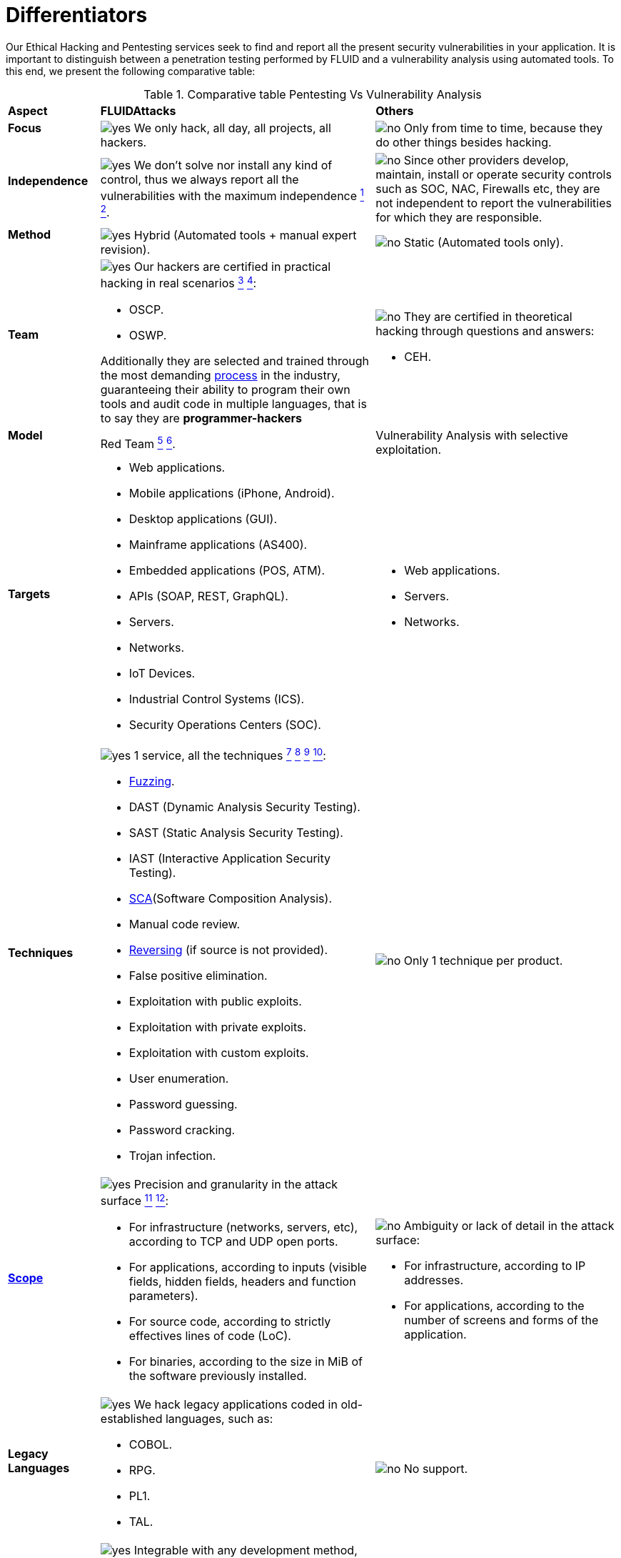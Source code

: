 :slug: services/differentiators/
:category: services
:description: Our Ethical Hacking and Pentesting services seek to find and report all the present security vulnerabilities in your application. It is important to distinguish between a penetration testing performed by FLUID and a vulnerability analysis using automated tools.
:keywords: FLUID, Ethical Hacking, Pentesting, Analysis, Vulnerabilities, Comparison.
:translate: servicios/diferenciadores/
:yes: image:../../images/icons/yes.png[yes]
:no: image:../../images/icons/no.png[no]

= Differentiators

{description} To this end, we present the following comparative table:

.Comparative table Pentesting Vs Vulnerability Analysis
[role="tb-row"]
[cols="15,45,40"]
|====
| *Aspect*
| *FLUIDAttacks*
| *Others*

a|==== Focus
| {yes} We only hack, all day, all projects, all hackers.
| {no} Only from time to time,
because they do other things besides hacking.

a|==== Independence
| {yes} We don't solve nor install any kind of control,
thus we always report all the vulnerabilities with the maximum independence
link:../continuous-hacking/#remediation-support[^1^]
link:../one-shot-hacking/#remediation[^2^].
| {no} Since other providers develop, maintain, install
or operate security controls such as +SOC+, +NAC+, +Firewalls+ etc,
they are not independent to report the vulnerabilities
for which they are responsible.

a|==== Method
| {yes} Hybrid (Automated tools + manual expert revision).
| {no} Static (Automated tools only).

a|==== Team
a|{yes} Our hackers are certified in practical hacking in real scenarios
link:../continuous-hacking/#highly-trained-hacking-team[^3^]
link:../one-shot-hacking/#highly-trained-hacking-team[^4^]:

* +OSCP+.
* +OSWP+.

Additionally they are selected and trained through the most demanding
[button]#link:../../careers/[process]# in the industry,
guaranteeing  their ability to program their own tools
and audit code in multiple languages, that is to say
they are *programmer-hackers*

a|{no} They are certified in theoretical hacking
through questions and answers:

* +CEH+.

// Winners
//{yes} We have always finished in *first (1) place in all (4 of 4)*
//Capture the Flag (+CTF+) events for suppliers selection
//made by our customers.
//{no} They finish in second or third place,
//or even not participate at all
//when the selection process involves Capture the Flag (+CTF+).

a|==== Model
| +Red Team+
link:../continuous-hacking/#testing-technique[^5^]
link:../one-shot-hacking/#testing-techniques[^6^].
| Vulnerability Analysis with selective exploitation.

a|==== Targets
a|* Web applications.
* Mobile applications (iPhone, Android).
* Desktop applications (+GUI+).
* Mainframe applications (+AS400+).
* Embedded applications (+POS+, +ATM+).
* +APIs+ (+SOAP+, +REST+, +GraphQL+).
* Servers.
* Networks.
* +IoT+ Devices.
* Industrial Control Systems (+ICS+).
* Security Operations Centers (+SOC+).
a|* Web applications.
* Servers.
* Networks.

a|==== Techniques
a|{yes} 1 service, all the techniques
link:../continuous-hacking/#exploitation[^7^]
link:../continuous-hacking/#critical-information-extraction[^8^]
link:../one-shot-hacking/#exploitation[^9^]
link:../one-shot-hacking/#critical-information-extraction[^10^]:

* link:../../blog/fuzzy-bugs-online/[Fuzzing].
* +DAST+ (Dynamic Analysis Security Testing).
* +SAST+ (Static Analysis Security Testing).
* +IAST+ (Interactive Application Security Testing).
* link:../../blog/stand-shoulders-giants/[+SCA+](Software Composition Analysis).
* Manual code review.
* link:../../blog/reversing-mortals/[Reversing] (if source is not provided).
* False positive elimination.
* Exploitation with public exploits.
* Exploitation with private exploits.
* Exploitation with custom exploits.
* User enumeration.
* Password guessing.
* Password cracking.
* Trojan infection.
| {no} Only 1 technique per product.

a|==== link:../../blog/delimit-ethical-hacking/[Scope]
a|{yes} Precision and granularity in the attack surface
link:../continuous-hacking/#coverage[^11^]
link:../one-shot-hacking/#coverage[^12^]:

* For infrastructure (networks, servers, etc),
according to +TCP+ and +UDP+ open ports.
* For applications, according to inputs
(visible fields, hidden fields, headers and function parameters).
* For source code, according to strictly effectives lines of code (+LoC+).
* For binaries, according to the size in +MiB+
of the software previously installed.
a|{no} Ambiguity or lack of detail in the attack surface:

* For infrastructure, according to +IP+ addresses.
* For applications, according to the number of screens
and forms of the application.

a|==== Legacy Languages
a|{yes} We hack legacy applications coded in old-established languages, such as:

* +COBOL+.
* +RPG+.
* +PL1+.
* +TAL+.
| {no} No support.

a|==== Development Method
a|{yes} Integrable with any development method, such as:

* Waterfall.
* Agile.
* +DevOps+.

[button]#link:../../services/continuous-hacking/[Continuous Hacking]#,
[button]#link:../../products/integrates/[Integrates]#
and [button]#link:../../products/asserts/[Asserts]#
fit perfect for the last 2 use cases.
a|{no} Integrable with a single development method:

* Waterfall.

a|==== Environments
a|* Integration:
[button]#link:../../services/continuous-hacking/[Continuous Hacking]#
and [button]#link:../../products/asserts/[Asserts]#
fit perfectly in this use case
link:../continuous-hacking/#testing-environments[^13^]
link:../one-shot-hacking/#testing-environments[^14^].
* Staging.
* Production.
a|* Staging.
* Production.

a|==== Windows
a|{yes} In the [button]#link:../../services/continuous-hacking/[Continuous Hacking]#
service environments:

* Can constantly change.
* Not necessarily are frozen.
* Windows are not required for hacking.
| {no} Frozen environments and test windows are required.

a|==== Coverage
a|{yes} Known
link:../continuous-hacking/#coverage[^15^]
link:../one-shot-hacking/#coverage[^16^]:

* In fixed scopes, it is agreed the exact part of the attack surface
that will be verified and its proportion with respect to the total.

* In variable scopes, the exact part of the attack surface
that was verified and its proportion
with respect to the total is reported at the end.
| {no} Unknown, because they never accurately report
what was tested and what was not.

a|==== Profiling
| {yes} You decide the security requirements that we will check
during the hacking service
through our product [button]#link:../../products/rules/[Rules]#.
| {no} Non parameterizable.

a|==== Strictness
| {yes} You will know the exact strictness of the hacking
(For inspected and non inspected
link:#profiling[profiled] requirements)
link:../continuous-hacking/#strictness[^17^]
link:../one-shot-hacking/#strictness[^18^].
| {no} Unknown.

a|==== Finding Types
a|* Of a specific business impact.
* Insecure programming practices.
* Alignment with security standards and regulations.
a|* Based on signatures.
* Syntax-based.

a|==== Type of Evidences
a|{yes} Some of the most relevant evidences are:

* Images of the attack with explanatory annotations.
* Animated +GIFs+ of the attack
(link:../../products/integrates/#vulnerability-evidences[example]).
a|{no} In the case of other suppliers:

* Images without annotations.
* Copy-paste of tools outcome without
discarding false positives through attacks.

a|==== Zero Day Vulnerabilities
| {yes} link:../continuous-hacking/#highly-trained-hacking-team[^19^]
| {no}

a|==== False Positives
| {yes} 0%
| {no} ~20%

a|==== Exploitation
a|{yes} As long as we have
link:../continuous-hacking/#exploitation[^20^]
link:../one-shot-hacking/#exploitation[^21^]:

* An available environment.
* The appropriate authorization.
| {no} Without possibilities of create and execute exploits.

a|==== Custom Exploits
| {yes} Using our own exploitation engine
[button]#link:../../products/asserts/[Asserts]#
(link:../../products/integrates/#exploit[example]).
| {no}

a|==== link:../../blog/importance-pentesting/#diagram[Correlation]
| {yes} By combining vulnerabilities +A+ and +B+ we are able to find
a new vulnerability +C+ of greater impact which may compromise more registers.
| {no} Only detects vulnerabilities +A+ and +B+ but it's not able to correlate them.

a|==== Infection
| {yes} In our [button]#link:../../services/one-shot-hacking/[One shot hacking]#
service we infect stations and critical servers
using our custom cyberweapon
[button]#link:../../products/commands/[Commands]#
link:../one-shot-hacking/#infection[^22^].
| {no} Don't infect or dispose of custom cyberweapons.

a|==== Compromised Records
a|{yes} After discover a vulnerability and exploit it,
we extract the business critical information
which evidences a high impact allowing us to show
the severity of a vulnerability withouth regarding the technical aspect:

* Users.
* Passwords.
* Wages.
* Personal IDs.
* Credit card numbers.
* Files in hard disk.
* Central repositories without password.

link:../../products/integrates/#compromised-records[Example].
| {no} No record extraction

a|==== Cycles
| {yes} Multiple cycles in our service
[button]#link:../../services/continuous-hacking/[Continuous Hacking]#
link:../continuous-hacking/#remediation-validation[^23^].
| {no}  Only 1.

a|==== link:../../blog/replaced-machines/[Escapes]
| {yes} 0% on the agreed link:#scope[scope].
| {no} ~65% on the agreed link:#scope[scope].

a|==== Remediation
a|* During the project you can request clarifications
directly to our hackers via
[button]#link:../../products/integrates/[Integrates]#
(link:../../products/integrates/#doubts-regarding-the-vulnerabilities[example]).
* You can use our detailed remediation guides via
[button]#link:../../products/defends/[Defends]#
link:../continuous-hacking/#remediation-support[^24^]
link:../one-shot-hacking/#remediation[^25^].
| {no} No support during remediation phase.

a|==== Deliverables
a|{yes} Real-time documentation web system
[button]#link:../../products/integrates/[Integrates]#
which allows our customers to auto generate and supervise
every system since day 1 of the project
link:../continuous-hacking/#generate-technical-and-executive-reports-from-integrates[^26^]
link:../one-shot-hacking/#daily-progress-reports[^27^]:

* Executive report in +PDF+ (link:../../products/integrates/#generate-executive-reports[example]).
* Technical report in +XLS+.
* Technical report in +PDF+ (link:../../products/integrates/#generate-technical-reports[example]).
* Graphics on the security of the system (link:../../products/integrates/#project-status-graphs[example]).
* Metrics on the security of the system (link:../../products/integrates/#project-statistics[example]).

a|{no} Available only at the end of the project due to
its manual elaboration.

* Word document.
* Tool reports without discarding false positives.

a|==== End
|{yes} Our service ends when the agreed scope is reached,
without prices augmentation
link:../continuous-hacking/#information-gets-deleted-securely[^28^]
link:../one-shot-hacking/#information-gets-deleted-securely[^29^]
|{no} The service ends when the agreed time runs out,
therefore the scope and coverage of the hack
are indeterminate at the end of the service.

a|==== Pricing
| {yes} Fixed according to the agreed scope.
| {no} Variable (time and materials).

|====
